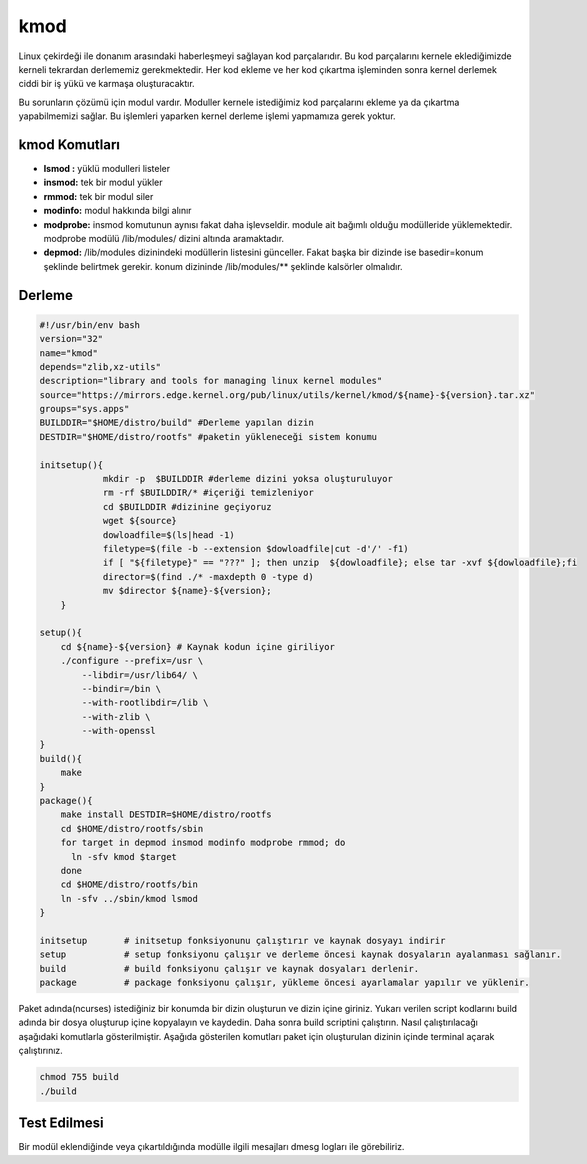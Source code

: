 kmod
++++

Linux çekirdeği ile donanım arasındaki haberleşmeyi sağlayan kod parçalarıdır. Bu kod parçalarını kernele eklediğimizde kerneli tekrardan derlememiz gerekmektedir. Her kod ekleme ve her kod çıkartma işleminden sonra kernel derlemek ciddi bir iş yükü ve karmaşa oluşturacaktır.

Bu sorunların çözümü için modul vardır. Moduller kernele istediğimiz kod parçalarını ekleme ya da çıkartma yapabilmemizi sağlar. Bu işlemleri yaparken kernel derleme işlemi yapmamıza gerek yoktur.

kmod Komutları
--------------

- **lsmod :** yüklü modulleri listeler
- **insmod:** tek bir modul yükler
- **rmmod:** tek bir modul siler
- **modinfo:** modul hakkında bilgi alınır 
- **modprobe:** insmod komutunun aynısı fakat daha işlevseldir. module ait bağımlı olduğu modülleride yüklemektedir. modprobe  modülü /lib/modules/ dizini altında aramaktadır.
- **depmod:** /lib/modules dizinindeki modüllerin listesini günceller. Fakat başka bir dizinde ise basedir=konum şeklinde belirtmek gerekir. konum dizininde /lib/modules/** şeklinde kalsörler olmalıdır.

Derleme
-------

.. code-block:: shell
	
    #!/usr/bin/env bash
    version="32"
    name="kmod"
    depends="zlib,xz-utils"
    description="library and tools for managing linux kernel modules"
    source="https://mirrors.edge.kernel.org/pub/linux/utils/kernel/kmod/${name}-${version}.tar.xz"
    groups="sys.apps"
    BUILDDIR="$HOME/distro/build" #Derleme yapılan dizin
    DESTDIR="$HOME/distro/rootfs" #paketin yükleneceği sistem konumu
    
    initsetup(){
		mkdir -p  $BUILDDIR #derleme dizini yoksa oluşturuluyor
		rm -rf $BUILDDIR/* #içeriği temizleniyor
		cd $BUILDDIR #dizinine geçiyoruz
		wget ${source}
		dowloadfile=$(ls|head -1)
		filetype=$(file -b --extension $dowloadfile|cut -d'/' -f1)
		if [ "${filetype}" == "???" ]; then unzip  ${dowloadfile}; else tar -xvf ${dowloadfile};fi
		director=$(find ./* -maxdepth 0 -type d)
		mv $director ${name}-${version};
	}

    setup(){
        cd ${name}-${version} # Kaynak kodun içine giriliyor
        ./configure --prefix=/usr \
            --libdir=/usr/lib64/ \
            --bindir=/bin \
            --with-rootlibdir=/lib \
            --with-zlib \
            --with-openssl
    }
    build(){
        make
    }
    package(){
        make install DESTDIR=$HOME/distro/rootfs
        cd $HOME/distro/rootfs/sbin
        for target in depmod insmod modinfo modprobe rmmod; do
          ln -sfv kmod $target
        done
        cd $HOME/distro/rootfs/bin
        ln -sfv ../sbin/kmod lsmod
    }
    
    initsetup       # initsetup fonksiyonunu çalıştırır ve kaynak dosyayı indirir
    setup           # setup fonksiyonu çalışır ve derleme öncesi kaynak dosyaların ayalanması sağlanır.
    build           # build fonksiyonu çalışır ve kaynak dosyaları derlenir.
    package         # package fonksiyonu çalışır, yükleme öncesi ayarlamalar yapılır ve yüklenir.

Paket adında(ncurses) istediğiniz bir konumda bir dizin oluşturun ve dizin içine giriniz. Yukarı verilen script kodlarını build adında bir dosya oluşturup içine kopyalayın ve kaydedin. Daha sonra build scriptini çalıştırın. Nasıl çalıştırılacağı aşağıdaki komutlarla gösterilmiştir. Aşağıda gösterilen komutları paket için oluşturulan dizinin içinde terminal açarak çalıştırınız.


.. code-block:: shell
	
	chmod 755 build
	./build



Test Edilmesi
-------------

Bir modül eklendiğinde veya çıkartıldığında modülle ilgili mesajları dmesg logları ile görebiliriz.

.. raw:: pdf

   PageBreak

